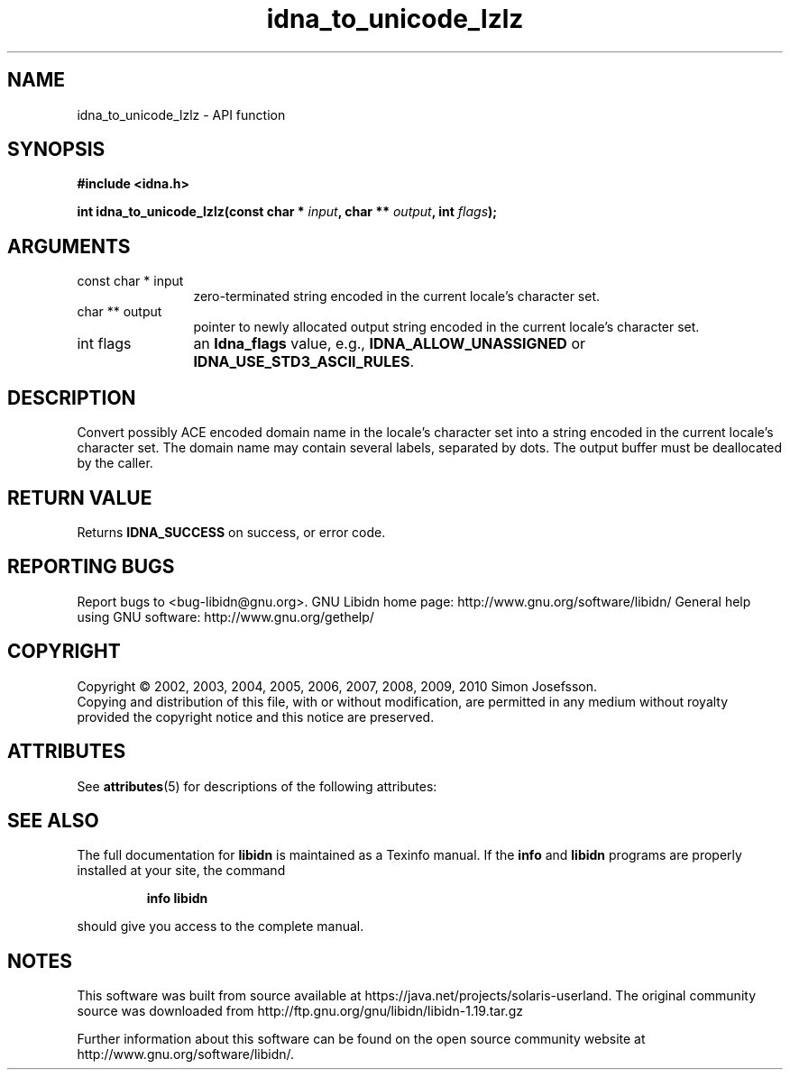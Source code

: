 '\" te
.\" DO NOT MODIFY THIS FILE!  It was generated by gdoc.
.TH "idna_to_unicode_lzlz" 3 "1.19" "libidn" "libidn"
.SH NAME
idna_to_unicode_lzlz \- API function
.SH SYNOPSIS
.B #include <idna.h>
.sp
.BI "int idna_to_unicode_lzlz(const char * " input ", char ** " output ", int " flags ");"
.SH ARGUMENTS
.IP "const char * input" 12
zero\-terminated string encoded in the current locale's
character set.
.IP "char ** output" 12
pointer to newly allocated output string encoded in the
current locale's character set.
.IP "int flags" 12
an \fBIdna_flags\fP value, e.g., \fBIDNA_ALLOW_UNASSIGNED\fP or
\fBIDNA_USE_STD3_ASCII_RULES\fP.
.SH "DESCRIPTION"
Convert possibly ACE encoded domain name in the locale's character
set into a string encoded in the current locale's character set.
The domain name may contain several labels, separated by dots.  The
output buffer must be deallocated by the caller.
.SH "RETURN VALUE"
Returns \fBIDNA_SUCCESS\fP on success, or error code.
.SH "REPORTING BUGS"
Report bugs to <bug-libidn@gnu.org>.
GNU Libidn home page: http://www.gnu.org/software/libidn/
General help using GNU software: http://www.gnu.org/gethelp/
.SH COPYRIGHT
Copyright \(co 2002, 2003, 2004, 2005, 2006, 2007, 2008, 2009, 2010 Simon Josefsson.
.br
Copying and distribution of this file, with or without modification,
are permitted in any medium without royalty provided the copyright
notice and this notice are preserved.

.\" Oracle has added the ARC stability level to this manual page
.SH ATTRIBUTES
See
.BR attributes (5)
for descriptions of the following attributes:
.sp
.TS
box;
cbp-1 | cbp-1
l | l .
ATTRIBUTE TYPE	ATTRIBUTE VALUE 
=
Availability	library/libidn
=
Stability	Uncommitted
.TE 
.PP
.SH "SEE ALSO"
The full documentation for
.B libidn
is maintained as a Texinfo manual.  If the
.B info
and
.B libidn
programs are properly installed at your site, the command
.IP
.B info libidn
.PP
should give you access to the complete manual.


.SH NOTES

.\" Oracle has added source availability information to this manual page
This software was built from source available at https://java.net/projects/solaris-userland.  The original community source was downloaded from  http://ftp.gnu.org/gnu/libidn/libidn-1.19.tar.gz

Further information about this software can be found on the open source community website at http://www.gnu.org/software/libidn/.

